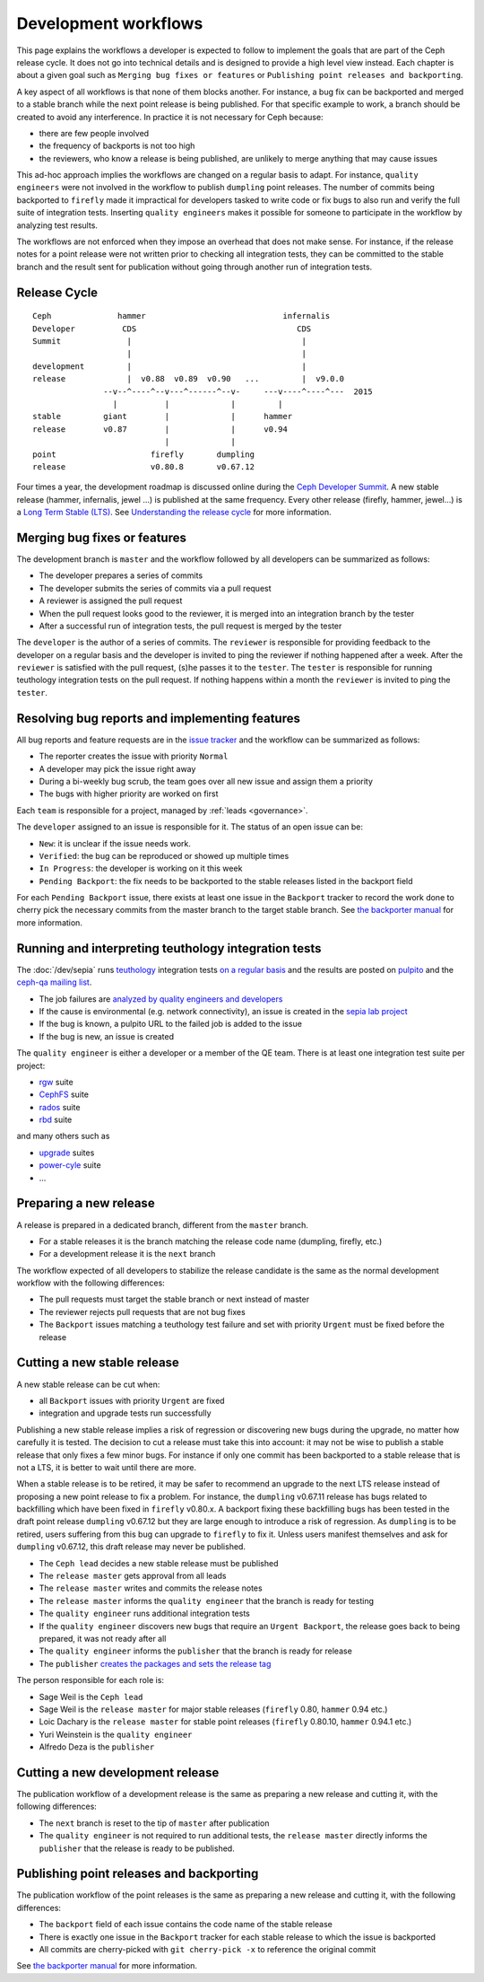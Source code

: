 =====================
Development workflows
=====================

This page explains the workflows a developer is expected to follow to
implement the goals that are part of the Ceph release cycle. It does not
go into technical details and is designed to provide a high level view
instead. Each chapter is about a given goal such as ``Merging bug
fixes or features`` or ``Publishing point releases and backporting``.

A key aspect of all workflows is that none of them blocks another. For
instance, a bug fix can be backported and merged to a stable branch
while the next point release is being published. For that specific
example to work, a branch should be created to avoid any
interference. In practice it is not necessary for Ceph because:

* there are few people involved
* the frequency of backports is not too high
* the reviewers, who know a release is being published, are unlikely
  to merge anything that may cause issues

This ad-hoc approach implies the workflows are changed on a regular
basis to adapt. For instance, ``quality engineers`` were not involved
in the workflow to publish ``dumpling`` point releases. The number of
commits being backported to ``firefly`` made it impractical for developers
tasked to write code or fix bugs to also run and verify the full suite
of integration tests. Inserting ``quality engineers`` makes it
possible for someone to participate in the workflow by analyzing test
results.

The workflows are not enforced when they impose an overhead that does
not make sense. For instance, if the release notes for a point release
were not written prior to checking all integration tests, they can be
committed to the stable branch and the result sent for publication
without going through another run of integration tests.

Release Cycle
=============

::

    Ceph              hammer                             infernalis
    Developer          CDS                                  CDS 
    Summit              |                                    |
                        |                                    |
    development         |                                    |
    release             |  v0.88  v0.89  v0.90   ...         |  v9.0.0
                   --v--^----^--v---^------^--v-     ---v----^----^---  2015       
                     |          |             |         |
    stable         giant        |             |      hammer
    release        v0.87        |             |      v0.94
                                |             |          
    point                    firefly       dumpling
    release                  v0.80.8       v0.67.12


Four times a year, the development roadmap is discussed online during
the `Ceph Developer Summit <http://tracker.ceph.com/projects/ceph/wiki/Planning#Ceph-Developer-Summit>`_. A
new stable release (hammer, infernalis, jewel ...) is published at the same
frequency.  Every other release (firefly, hammer, jewel...) is a `Long Term
Stable (LTS) <../../releases>`_.  See `Understanding the release cycle
<../../releases#understanding-the-release-cycle>`_ for more information.

Merging bug fixes or features
=============================

The development branch is ``master`` and the workflow followed by all
developers can be summarized as follows:

* The developer prepares a series of commits
* The developer submits the series of commits via a pull request
* A reviewer is assigned the pull request
* When the pull request looks good to the reviewer, it is merged into
  an integration branch by the tester
* After a successful run of integration tests, the pull request is
  merged by the tester

The ``developer`` is the author of a series of commits. The
``reviewer`` is responsible for providing feedback to the developer on
a regular basis and the developer is invited to ping the reviewer if
nothing happened after a week. After the ``reviewer`` is satisfied
with the pull request, (s)he passes it to the ``tester``. The
``tester`` is responsible for running teuthology integration tests on
the pull request. If nothing happens within a month the ``reviewer`` is
invited to ping the ``tester``.

Resolving bug reports and implementing features
===============================================

All bug reports and feature requests are in the `issue tracker
<http://tracker.ceph.com>`_ and the workflow can be summarized as
follows:

* The reporter creates the issue with priority ``Normal``
* A developer may pick the issue right away
* During a bi-weekly bug scrub, the team goes over all new issue and
  assign them a priority
* The bugs with higher priority are worked on first

Each ``team`` is responsible for a project, managed by :ref:`leads <governance>`.

The ``developer`` assigned to an issue is responsible for it. The
status of an open issue can be:

* ``New``: it is unclear if the issue needs work.
* ``Verified``: the bug can be reproduced or showed up multiple times
* ``In Progress``: the developer is working on it this week
* ``Pending Backport``: the fix needs to be backported to the stable
  releases listed in the backport field

For each ``Pending Backport`` issue, there exists at least one issue
in the ``Backport`` tracker to record the work done to cherry pick the
necessary commits from the master branch to the target stable branch.
See `the backporter manual
<http://tracker.ceph.com/projects/ceph-releases/wiki/HOWTO>`_ for more
information.

Running and interpreting teuthology integration tests
=====================================================

The :doc:`/dev/sepia` runs `teuthology
<https://github.com/ceph/teuthology/>`_ integration tests `on a regular basis <http://tracker.ceph.com/projects/ceph-releases/wiki/HOWTO_monitor_the_automated_tests_AKA_nightlies#Automated-tests-AKA-nightlies>`_ and the
results are posted on `pulpito <http://pulpito.ceph.com/>`_ and the
`ceph-qa mailing list <https://ceph.com/irc/>`_.

* The job failures are `analyzed by quality engineers and developers
  <http://tracker.ceph.com/projects/ceph-releases/wiki/HOWTO_monitor_the_automated_tests_AKA_nightlies#List-of-suites-and-watchers>`_
* If the cause is environmental (e.g. network connectivity), an issue
  is created in the `sepia lab project
  <http://tracker.ceph.com/projects/lab/issues/new>`_
* If the bug is known, a pulpito URL to the failed job is added to the issue
* If the bug is new, an issue is created

The ``quality engineer`` is either a developer or a member of the QE
team. There is at least one integration test suite per project:

* `rgw <https://github.com/ceph/ceph/tree/master/qa/suites/rgw>`_ suite
* `CephFS <https://github.com/ceph/ceph/tree/master/qa/suites/fs>`_ suite
* `rados <https://github.com/ceph/ceph/tree/master/qa/suites/rados>`_ suite
* `rbd <https://github.com/ceph/ceph/tree/master/qa/suites/rbd>`_ suite

and many others such as

* `upgrade <https://github.com/ceph/ceph/tree/master/qa/suites/upgrade>`_ suites
* `power-cyle <https://github.com/ceph/ceph/tree/master/qa/suites/powercycle>`_ suite
* ...

Preparing a new release
=======================

A release is prepared in a dedicated branch, different from the
``master`` branch.

* For a stable releases it is the branch matching the release code
  name (dumpling, firefly, etc.)
* For a development release it is the ``next`` branch

The workflow expected of all developers to stabilize the release
candidate is the same as the normal development workflow with the
following differences:

* The pull requests must target the stable branch or next instead of
  master
* The reviewer rejects pull requests that are not bug fixes
* The ``Backport`` issues matching a teuthology test failure and set
  with priority ``Urgent`` must be fixed before the release

Cutting a new stable release
============================

A new stable release can be cut when:

* all ``Backport`` issues with priority ``Urgent`` are fixed
* integration and upgrade tests run successfully

Publishing a new stable release implies a risk of regression or
discovering new bugs during the upgrade, no matter how carefully it is
tested. The decision to cut a release must take this into account: it
may not be wise to publish a stable release that only fixes a few
minor bugs. For instance if only one commit has been backported to a
stable release that is not a LTS, it is better to wait until there are
more.

When a stable release is to be retired, it may be safer to
recommend an upgrade to the next LTS release instead of
proposing a new point release to fix a problem. For instance, the
``dumpling`` v0.67.11 release has bugs related to backfilling which have
been fixed in ``firefly`` v0.80.x. A backport fixing these backfilling
bugs has been tested in the draft point release ``dumpling`` v0.67.12 but
they are large enough to introduce a risk of regression. As ``dumpling``
is to be retired, users suffering from this bug can
upgrade to ``firefly`` to fix it. Unless users manifest themselves and ask
for ``dumpling`` v0.67.12, this draft release may never be published.

* The ``Ceph lead`` decides a new stable release must be published
* The ``release master`` gets approval from all leads
* The ``release master`` writes and commits the release notes
* The ``release master`` informs the ``quality engineer`` that the
  branch is ready for testing
* The ``quality engineer`` runs additional integration tests
* If the ``quality engineer`` discovers new bugs that require an
  ``Urgent Backport``, the release goes back to being prepared, it
  was not ready after all
* The ``quality engineer`` informs the ``publisher`` that the branch
  is ready for release
* The ``publisher`` `creates the packages and sets the release tag
  <../release-process>`_

The person responsible for each role is:

* Sage Weil is the ``Ceph lead``
* Sage Weil is the ``release master`` for major stable releases
  (``firefly`` 0.80, ``hammer`` 0.94 etc.)
* Loic Dachary is the ``release master`` for stable point releases
  (``firefly`` 0.80.10, ``hammer`` 0.94.1 etc.)
* Yuri Weinstein is the ``quality engineer``
* Alfredo Deza is the ``publisher``

Cutting a new development release
=================================

The publication workflow of a development release is the same as
preparing a new release and cutting it, with the following
differences:

* The ``next`` branch is reset to the tip of ``master`` after
  publication
* The ``quality engineer`` is not required to run additional tests,
  the ``release master`` directly informs the ``publisher`` that the
  release is ready to be published.

Publishing point releases and backporting
=========================================

The publication workflow of the point releases is the same as
preparing a new release and cutting it, with the following
differences:

* The ``backport`` field of each issue contains the code name of the
  stable release
* There is exactly one issue in the ``Backport`` tracker for each
  stable release to which the issue is backported
* All commits are cherry-picked with ``git cherry-pick -x`` to
  reference the original commit

See `the backporter manual
<http://tracker.ceph.com/projects/ceph-releases/wiki/HOWTO>`_ for more
information.
